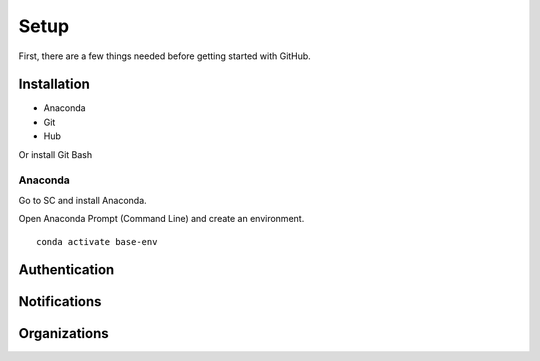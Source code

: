 =====
Setup
=====

First, there are a few things needed before getting started with GitHub.

Installation
============
* Anaconda
* Git
* Hub

Or install Git Bash

Anaconda
--------
Go to SC and install Anaconda.

Open Anaconda Prompt (Command Line) and create an environment.

::

    conda activate base-env

Authentication
==============



Notifications
=============

Organizations
=============